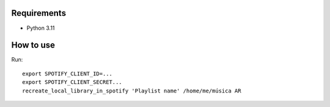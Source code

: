 Requirements
----------

* Python 3.11

How to use
----------

Run::

    export SPOTIFY_CLIENT_ID=...
    export SPOTIFY_CLIENT_SECRET...
    recreate_local_library_in_spotify 'Playlist name' /home/me/música AR

